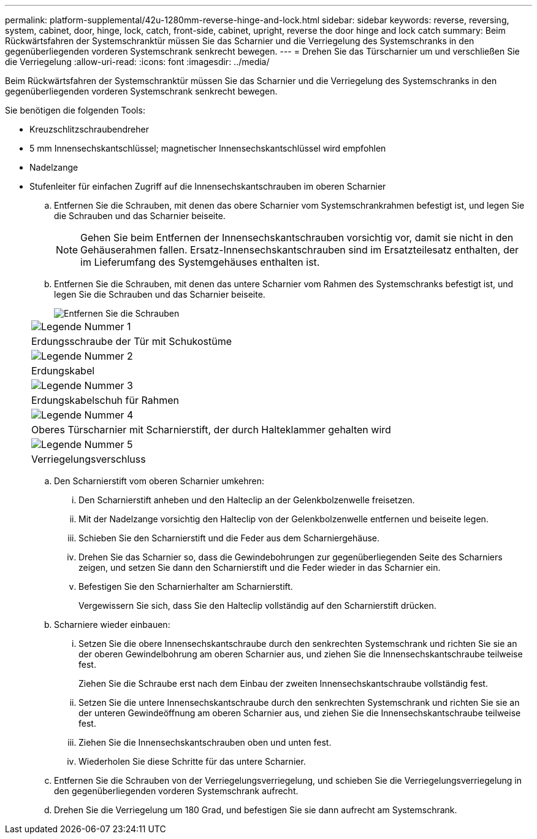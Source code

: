 ---
permalink: platform-supplemental/42u-1280mm-reverse-hinge-and-lock.html 
sidebar: sidebar 
keywords: reverse, reversing, system, cabinet, door, hinge, lock, catch, front-side, cabinet, upright, reverse the door hinge and lock catch 
summary: Beim Rückwärtsfahren der Systemschranktür müssen Sie das Scharnier und die Verriegelung des Systemschranks in den gegenüberliegenden vorderen Systemschrank senkrecht bewegen. 
---
= Drehen Sie das Türscharnier um und verschließen Sie die Verriegelung
:allow-uri-read: 
:icons: font
:imagesdir: ../media/


[role="lead"]
Beim Rückwärtsfahren der Systemschranktür müssen Sie das Scharnier und die Verriegelung des Systemschranks in den gegenüberliegenden vorderen Systemschrank senkrecht bewegen.

Sie benötigen die folgenden Tools:

* Kreuzschlitzschraubendreher
* 5 mm Innensechskantschlüssel; magnetischer Innensechskantschlüssel wird empfohlen
* Nadelzange
* Stufenleiter für einfachen Zugriff auf die Innensechskantschrauben im oberen Scharnier
+
.. Entfernen Sie die Schrauben, mit denen das obere Scharnier vom Systemschrankrahmen befestigt ist, und legen Sie die Schrauben und das Scharnier beiseite.
+

NOTE: Gehen Sie beim Entfernen der Innensechskantschrauben vorsichtig vor, damit sie nicht in den Gehäuserahmen fallen. Ersatz-Innensechskantschrauben sind im Ersatzteilesatz enthalten, der im Lieferumfang des Systemgehäuses enthalten ist.

.. Entfernen Sie die Schrauben, mit denen das untere Scharnier vom Rahmen des Systemschranks befestigt ist, und legen Sie die Schrauben und das Scharnier beiseite.
+
image::../media/drw_sys_cab_door_reversal_ozeki.gif[Entfernen Sie die Schrauben, mit denen das untere Scharnier befestigt ist]

+
|===


 a| 
image:../media/legend_icon_01.png["Legende Nummer 1"]



 a| 
Erdungsschraube der Tür mit Schukostüme



 a| 
image:../media/legend_icon_02.png["Legende Nummer 2"]



 a| 
Erdungskabel



 a| 
image:../media/legend_icon_03.png["Legende Nummer 3"]



 a| 
Erdungskabelschuh für Rahmen



 a| 
image:../media/legend_icon_04.png["Legende Nummer 4"]



 a| 
Oberes Türscharnier mit Scharnierstift, der durch Halteklammer gehalten wird



 a| 
image:../media/legend_icon_05.png["Legende Nummer 5"]



 a| 
Verriegelungsverschluss

|===
.. Den Scharnierstift vom oberen Scharnier umkehren:
+
... Den Scharnierstift anheben und den Halteclip an der Gelenkbolzenwelle freisetzen.
... Mit der Nadelzange vorsichtig den Halteclip von der Gelenkbolzenwelle entfernen und beiseite legen.
... Schieben Sie den Scharnierstift und die Feder aus dem Scharniergehäuse.
... Drehen Sie das Scharnier so, dass die Gewindebohrungen zur gegenüberliegenden Seite des Scharniers zeigen, und setzen Sie dann den Scharnierstift und die Feder wieder in das Scharnier ein.
... Befestigen Sie den Scharnierhalter am Scharnierstift.
+
Vergewissern Sie sich, dass Sie den Halteclip vollständig auf den Scharnierstift drücken.



.. Scharniere wieder einbauen:
+
... Setzen Sie die obere Innensechskantschraube durch den senkrechten Systemschrank und richten Sie sie an der oberen Gewindelbohrung am oberen Scharnier aus, und ziehen Sie die Innensechskantschraube teilweise fest.
+
Ziehen Sie die Schraube erst nach dem Einbau der zweiten Innensechskantschraube vollständig fest.

... Setzen Sie die untere Innensechskantschraube durch den senkrechten Systemschrank und richten Sie sie an der unteren Gewindeöffnung am oberen Scharnier aus, und ziehen Sie die Innensechskantschraube teilweise fest.
... Ziehen Sie die Innensechskantschrauben oben und unten fest.
... Wiederholen Sie diese Schritte für das untere Scharnier.


.. Entfernen Sie die Schrauben von der Verriegelungsverriegelung, und schieben Sie die Verriegelungsverriegelung in den gegenüberliegenden vorderen Systemschrank aufrecht.
.. Drehen Sie die Verriegelung um 180 Grad, und befestigen Sie sie dann aufrecht am Systemschrank.



